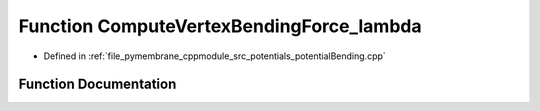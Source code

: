 .. _exhale_function_potential_bending_8cpp_1a882a6f2a85de3c439f89c3761e961e60:

Function ComputeVertexBendingForce_lambda
=========================================

- Defined in :ref:`file_pymembrane_cppmodule_src_potentials_potentialBending.cpp`


Function Documentation
----------------------


.. doxygenfunction:: ComputeVertexBendingForce_lambda(const real3&, const real3&, const real3&, const real3&, const real&, const BoxType&)
   :project: pymembrane